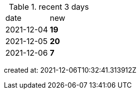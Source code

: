 
.recent 3 days
|===

|date|new


^|2021-12-04
>s|19


^|2021-12-05
>s|20


^|2021-12-06
>s|7


|===

created at: 2021-12-06T10:32:41.313912Z
